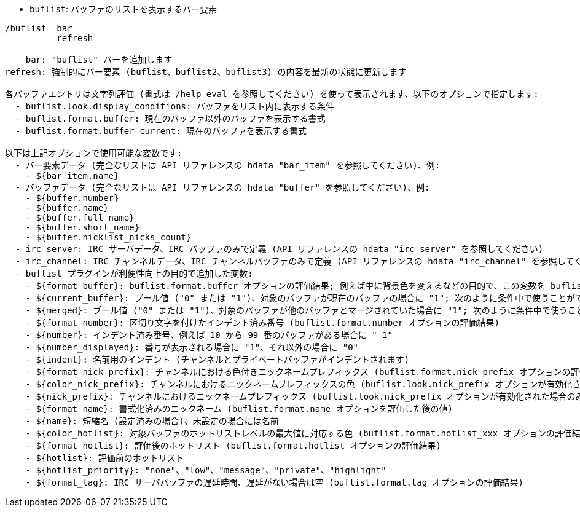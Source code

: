 //
// This file is auto-generated by script docgen.py.
// DO NOT EDIT BY HAND!
//
[[command_buflist_buflist]]
* `+buflist+`: バッファのリストを表示するバー要素

----
/buflist  bar
          refresh

    bar: "buflist" バーを追加します
refresh: 強制的にバー要素 (buflist、buflist2、buflist3) の内容を最新の状態に更新します

各バッファエントリは文字列評価 (書式は /help eval を参照してください) を使って表示されます、以下のオプションで指定します:
  - buflist.look.display_conditions: バッファをリスト内に表示する条件
  - buflist.format.buffer: 現在のバッファ以外のバッファを表示する書式
  - buflist.format.buffer_current: 現在のバッファを表示する書式

以下は上記オプションで使用可能な変数です:
  - バー要素データ (完全なリストは API リファレンスの hdata "bar_item" を参照してください)、例:
    - ${bar_item.name}
  - バッファデータ (完全なリストは API リファレンスの hdata "buffer" を参照してください)、例:
    - ${buffer.number}
    - ${buffer.name}
    - ${buffer.full_name}
    - ${buffer.short_name}
    - ${buffer.nicklist_nicks_count}
  - irc_server: IRC サーバデータ、IRC バッファのみで定義 (API リファレンスの hdata "irc_server" を参照してください)
  - irc_channel: IRC チャンネルデータ、IRC チャンネルバッファのみで定義 (API リファレンスの hdata "irc_channel" を参照してください)
  - buflist プラグインが利便性向上の目的で追加した変数:
    - ${format_buffer}: buflist.format.buffer オプションの評価結果; 例えば単に背景色を変えるなどの目的で、この変数を buflist.format.buffer_current オプションの中で使うことも可能です。
    - ${current_buffer}: ブール値 ("0" または "1")、対象のバッファが現在のバッファの場合に "1"; 次のように条件中で使うことができます: ${if:${current_buffer}?...:...}
    - ${merged}: ブール値 ("0" または "1")、対象のバッファが他のバッファとマージされていた場合に "1"; 次のように条件中で使うことができます: ${if:${merged}?...:...}
    - ${format_number}: 区切り文字を付けたインデント済み番号 (buflist.format.number オプションの評価結果)
    - ${number}: インデント済み番号、例えば 10 から 99 番のバッファがある場合に " 1"
    - ${number_displayed}: 番号が表示される場合に "1"、それ以外の場合に "0"
    - ${indent}: 名前用のインデント (チャンネルとプライベートバッファがインデントされます)
    - ${format_nick_prefix}: チャンネルにおける色付きニックネームプレフィックス (buflist.format.nick_prefix オプションの評価結果)
    - ${color_nick_prefix}: チャンネルにおけるニックネームプレフィックスの色 (buflist.look.nick_prefix オプションが有効化された場合のみ設定されます)
    - ${nick_prefix}: チャンネルにおけるニックネームプレフィックス (buflist.look.nick_prefix オプションが有効化された場合のみ設定されます)
    - ${format_name}: 書式化済みのニックネーム (buflist.format.name オプションを評価した後の値)
    - ${name}: 短縮名 (設定済みの場合)、未設定の場合には名前
    - ${color_hotlist}: 対象バッファのホットリストレベルの最大値に対応する色 (buflist.format.hotlist_xxx オプションの評価結果、xxx がレベル)
    - ${format_hotlist}: 評価後のホットリスト (buflist.format.hotlist オプションの評価結果)
    - ${hotlist}: 評価前のホットリスト
    - ${hotlist_priority}: "none"、"low"、"message"、"private"、"highlight"
    - ${format_lag}: IRC サーババッファの遅延時間、遅延がない場合は空 (buflist.format.lag オプションの評価結果)
----
